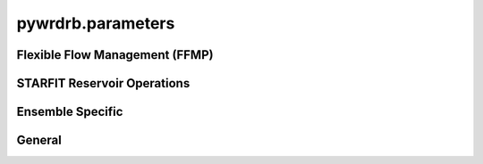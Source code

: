 pywrdrb.parameters
====================

Flexible Flow Management (FFMP) 
-------------------------------

.. autosummary::
   :toctree: generated/
   :nosignatures:

    pywrdrb.parameters.FfmpNycRunningAvgParameter
    pywrdrb.parameters.FfmpNjRunningAvgParameter
    pywrdrb.parameters.NYCCombinedReleaseFactor
    pywrdrb.parameters.NYCFloodRelease
    pywrdrb.parameters.TotalReleaseNeededForDownstreamMRF
    pywrdrb.parameters.VolBalanceNYCDownstreamMRF_step1
    pywrdrb.parameters.VolBalanceNYCDownstreamMRF_step2
    pywrdrb.parameters.VolBalanceNYCDemand    
    pywrdrb.parameters.LowerBasinMaxMRFContribution
    pywrdrb.parameters.VolBalanceLowerBasinMRFAggregate
    pywrdrb.parameters.VolBalanceLowerBasinMRFIndividual

    

STARFIT Reservoir Operations
----------------------------

.. autosummary::
   :toctree: generated/
   :nosignatures:
   
    pywrdrb.parameters.STARFITReservoirRelease
    

Ensemble Specific
-----------------

.. autosummary::
   :toctree: generated/
   :nosignatures:
   
    pywrdrb.parameters.FlowEnsemble
    pywrdrb.parameters.PredictionEnsemble

General
-------

.. autosummary::
   :toctree: generated/
   :nosignatures:

   pywrdrb.parameters.LaggedReservoirRelease